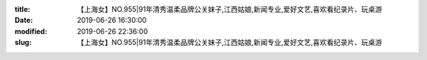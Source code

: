 
:title: 【上海女】NO.955|91年清秀温柔品牌公关妹子,江西姑娘,新闻专业,爱好文艺,喜欢看纪录片、玩桌游
:date: 2019-06-26 16:30:00
:modified: 2019-06-26 22:36:00
:slug: 【上海女】NO.955|91年清秀温柔品牌公关妹子,江西姑娘,新闻专业,爱好文艺,喜欢看纪录片、玩桌游


.. raw:: html
    :file: html/【上海女】NO.955|91年清秀温柔品牌公关妹子,江西姑娘,新闻专业,爱好文艺,喜欢看纪录片、玩桌游.html
